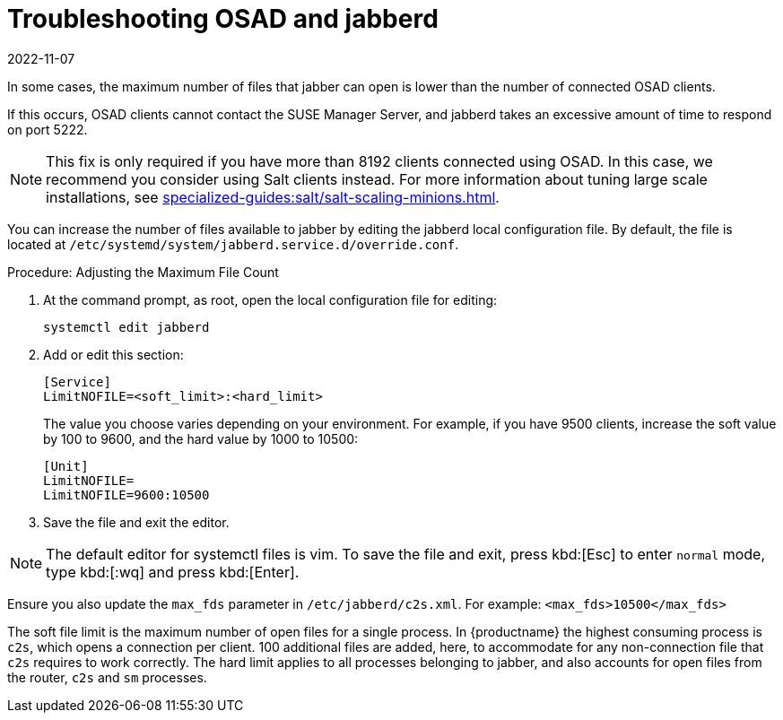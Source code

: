 [[troubleshooting-osad-jabberd]]
= Troubleshooting OSAD and jabberd
:revdate: 2022-11-07
:page-revdate: {revdate}

////
PUT THIS COMMENT AT THE TOP OF TROUBLESHOOTING SECTIONS

Troubleshooting format:

One sentence each:
Cause: What created the problem?
Consequence: What does the user see when this happens?
Fix: What can the user do to fix this problem?
Result: What happens after the user has completed the fix?

If more detailed instructions are required, put them in a "Resolving" procedure:
.Procedure: Resolving Widget Wobbles
. First step
. Another step
. Last step
////


In some cases, the maximum number of files that jabber can open is lower than the number of connected OSAD clients.

If this occurs, OSAD clients cannot contact the SUSE Manager Server, and jabberd takes an excessive amount of time to respond on port 5222.

[NOTE]
====
This fix is only required if you have more than 8192 clients connected using OSAD.
In this case, we recommend you consider using Salt clients instead.
For more information about tuning large scale installations, see xref:specialized-guides:salt/salt-scaling-minions.adoc[].
====

You can increase the number of files available to jabber by editing the jabberd local configuration file.
By default, the file is located at [path]``/etc/systemd/system/jabberd.service.d/override.conf``.



.Procedure: Adjusting the Maximum File Count

. At the command prompt, as root, open the local configuration file for editing:
+
----
systemctl edit jabberd
----
. Add or edit this section:
+
----
[Service]
LimitNOFILE=<soft_limit>:<hard_limit>
----
+
The value you choose varies depending on your environment.
For example, if you have 9500 clients, increase the soft value by 100 to 9600, and the hard value by 1000 to 10500:
+
----
[Unit]
LimitNOFILE=
LimitNOFILE=9600:10500
----
. Save the file and exit the editor.

[NOTE]
====
The default editor for systemctl files is vim.
To save the file and exit, press kbd:[Esc] to enter ``normal`` mode, type kbd:[:wq] and press kbd:[Enter].
====

Ensure you also update the `max_fds` parameter in [path]``/etc/jabberd/c2s.xml``.
For example: `<max_fds>10500</max_fds>`

The soft file limit is the maximum number of open files for a single process.
In {productname} the highest consuming process is ``c2s``, which opens a connection per client.
100 additional files are added, here, to accommodate for any non-connection file that ``c2s`` requires to work correctly.
The hard limit applies to all processes belonging to jabber, and also accounts for open files from the router, ``c2s`` and ``sm`` processes.



////
Delinking per https://github.com/SUSE/spacewalk/issues/9516 LKB 2019-09-23
== jabberd Database Corruption

``SYMPTOMS``: After _a disk is full error_ or a _disk crash event_, the [systemitem]``jabberd`` database may have become corrupted.
[systemitem]``jabberd`` may then fail starting Spacewalk services:

----
Starting spacewalk services...
   Initializing jabberd processes...
       Starting router                                                                   done
       Starting sm startproc:  exit status of parent of /usr/bin/sm: 2                   failed
   Terminating jabberd processes...
----

[path]``/var/log/messages`` shows more details:

----
jabberd/sm[31445]: starting up
jabberd/sm[31445]: process id is 31445, written to /var/lib/jabberd/pid/sm.pid
jabberd/sm[31445]: loading 'db' storage module
jabberd/sm[31445]: db: corruption detected! close all jabberd processes and run db_recover
jabberd/router[31437]: shutting down
----

``CURE``: Remove the [systemitem]``jabberd`` database and restart.
[systemitem]``jabberd`` automatically re-creates the database.
Enter at the command prompt:

----
spacewalk-service stop
rm -rf /var/lib/jabberd/db/*
spacewalk-service start
----
////

//   ke, 2019-08-08: not sure whether we want this here:

////
An alternative approach would be to test another database, but SUSE Manager does not deliver drivers for this:

----
rcosa-dispatcher stop
rcjabberd stop
cd /var/lib/jabberd/db
rm *
cp /usr/share/doc/packages/jabberd/db-setup.sqlite .
sqlite3 sqlite.db < db-setup.sqlite
chown jabber:jabber *
rcjabberd start
rcosa-dispatcher start
----
////


////
Delinking per https://github.com/SUSE/spacewalk/issues/9516 LKB 2019-09-23

== Capturing XMPP Network Data for Debugging Purposes


If you are experiencing bugs regarding OSAD, it can be useful to dump network messages to help with debugging.
The following procedures provide information on capturing data from both the client and server side.

.Procedure: Server Side Capture
. Install the [package]#tcpdump# package on the server as root:
+

----
zypper in tcpdump
----
. Stop the OSA dispatcher and Jabber processes:
+

----
rcosa-dispatcher stop
rcjabberd stop
----
. Start data capture on port 5222:
+

----
tcpdump -s 0 port 5222 -w server_dump.pcap
----
. Open a second terminal and start the OSA dispatcher and Jabber processes:
+

----
rcosa-dispatcher start
rcjabberd start
----
. Operate the server and clients so the bug you formerly experienced is reproduced.
. When you have finished your capture re-open the first terminal and stop the data capture with kbd:[CTRL+c].

.Procedure: Client Side Capture
. Install the tcpdump package on your client as root:
+

----
zypper in tcpdump
----
. Stop the OSA process:
+

----
rcosad stop
----
. Begin data capture on port 5222:
+

----
tcpdump -s 0 port 5222 -w client_client_dump.pcap
----
. Open a second terminal and start the OSA process:
+

----
rcosad start
----
. Operate the server and clients so the bug you formerly experienced is reproduced.
. When you have finished your capture re-open the first terminal and stop the data capture with kbd:[CTRL+c].

////
